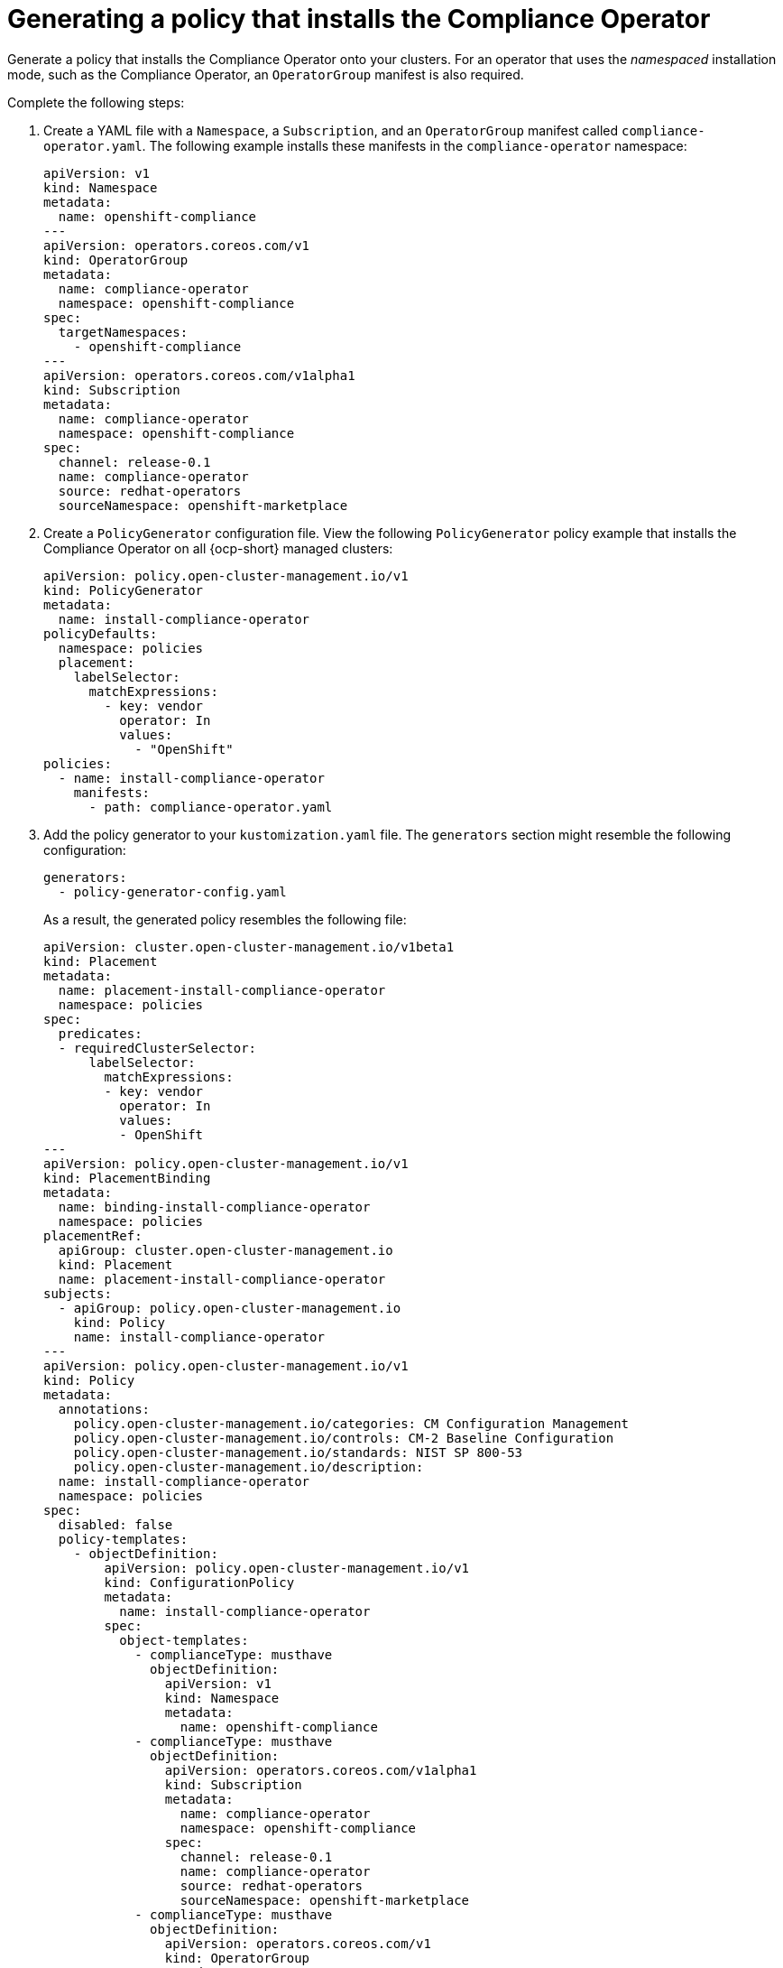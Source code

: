 [#generate-pol-comp-operator]
= Generating a policy that installs the Compliance Operator 

Generate a policy that installs the Compliance Operator onto your clusters. For an operator that uses the _namespaced_ installation mode, such as the Compliance Operator, an `OperatorGroup` manifest is also required. 

Complete the following steps:

. Create a YAML file with a `Namespace`, a `Subscription`, and an `OperatorGroup` manifest called `compliance-operator.yaml`. The following example installs these manifests in the `compliance-operator` namespace:
+
[source,yaml]
----
apiVersion: v1
kind: Namespace
metadata:
  name: openshift-compliance
---
apiVersion: operators.coreos.com/v1
kind: OperatorGroup
metadata:
  name: compliance-operator
  namespace: openshift-compliance
spec:
  targetNamespaces:
    - openshift-compliance
---
apiVersion: operators.coreos.com/v1alpha1
kind: Subscription
metadata:
  name: compliance-operator
  namespace: openshift-compliance
spec:
  channel: release-0.1
  name: compliance-operator
  source: redhat-operators
  sourceNamespace: openshift-marketplace
----

. Create a `PolicyGenerator` configuration file. View the following `PolicyGenerator` policy example that installs the Compliance Operator on all {ocp-short} managed clusters:
+
[source,yaml]
----
apiVersion: policy.open-cluster-management.io/v1
kind: PolicyGenerator
metadata:
  name: install-compliance-operator
policyDefaults:
  namespace: policies
  placement:
    labelSelector:
      matchExpressions:
        - key: vendor
          operator: In
          values:
            - "OpenShift"
policies:
  - name: install-compliance-operator
    manifests:
      - path: compliance-operator.yaml
----

. Add the policy generator to your `kustomization.yaml` file. The `generators` section might resemble the following configuration:
+
[source,yaml]
----
generators:
  - policy-generator-config.yaml
----
+
As a result, the generated policy resembles the following file:
+
[source,yaml]
----
apiVersion: cluster.open-cluster-management.io/v1beta1
kind: Placement
metadata:
  name: placement-install-compliance-operator
  namespace: policies
spec:
  predicates:
  - requiredClusterSelector:
      labelSelector:
        matchExpressions:
        - key: vendor
          operator: In
          values:
          - OpenShift
---
apiVersion: policy.open-cluster-management.io/v1
kind: PlacementBinding
metadata:
  name: binding-install-compliance-operator
  namespace: policies
placementRef:
  apiGroup: cluster.open-cluster-management.io
  kind: Placement
  name: placement-install-compliance-operator
subjects:
  - apiGroup: policy.open-cluster-management.io
    kind: Policy
    name: install-compliance-operator
---
apiVersion: policy.open-cluster-management.io/v1
kind: Policy
metadata:
  annotations:
    policy.open-cluster-management.io/categories: CM Configuration Management
    policy.open-cluster-management.io/controls: CM-2 Baseline Configuration
    policy.open-cluster-management.io/standards: NIST SP 800-53
    policy.open-cluster-management.io/description:
  name: install-compliance-operator
  namespace: policies
spec:
  disabled: false
  policy-templates:
    - objectDefinition:
        apiVersion: policy.open-cluster-management.io/v1
        kind: ConfigurationPolicy
        metadata:
          name: install-compliance-operator
        spec:
          object-templates:
            - complianceType: musthave
              objectDefinition:
                apiVersion: v1
                kind: Namespace
                metadata:
                  name: openshift-compliance
            - complianceType: musthave
              objectDefinition:
                apiVersion: operators.coreos.com/v1alpha1
                kind: Subscription
                metadata:
                  name: compliance-operator
                  namespace: openshift-compliance
                spec:
                  channel: release-0.1
                  name: compliance-operator
                  source: redhat-operators
                  sourceNamespace: openshift-marketplace
            - complianceType: musthave
              objectDefinition:
                apiVersion: operators.coreos.com/v1
                kind: OperatorGroup
                metadata:
                  name: compliance-operator
                  namespace: openshift-compliance
                spec:
                  targetNamespaces:
                    - compliance-operator
          remediationAction: enforce
          severity: low
----

As a result, the generated policy is displayed.

